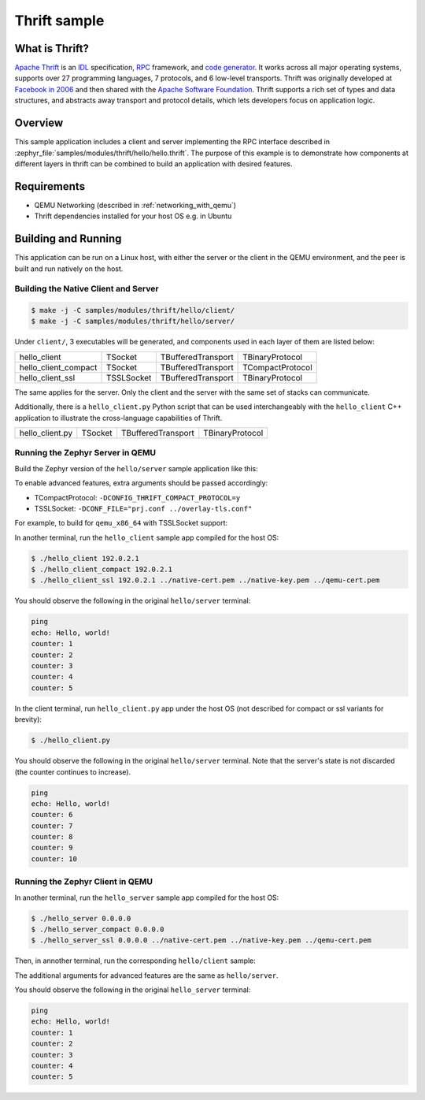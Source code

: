 .. _thrift-hello-sample:

Thrift sample
#############

.. figure:: thrift-layers.png
   :align: center
   :alt: Thrift Layers

What is Thrift?
***************

`Apache Thrift`_ is an `IDL`_ specification, `RPC`_ framework, and
`code generator`_. It works across all major operating systems, supports over
27 programming languages, 7 protocols, and 6 low-level transports. Thrift was
originally developed at `Facebook in 2006`_ and then shared with the
`Apache Software Foundation`_. Thrift supports a rich set of types and data
structures, and abstracts away transport and protocol details, which lets
developers focus on application logic.

.. _Apache Thrift:
    https://github.com/apache/thrift

.. _IDL:
    https://en.wikipedia.org/wiki/Interface_description_language

.. _RPC:
    https://en.wikipedia.org/wiki/Remote_procedure_call

.. _code generator:
    https://en.wikipedia.org/wiki/Automatic_programming

.. _Facebook in 2006:
    https://thrift.apache.org/static/files/thrift-20070401.pdf

.. _Apache Software Foundation:
    https://www.apache.org

Overview
********

This sample application includes a client and server implementing the RPC
interface described in :zephyr_file:`samples/modules/thrift/hello/hello.thrift`.
The purpose of this example is to demonstrate how components at different
layers in thrift can be combined to build an application with desired features.


Requirements
************

- QEMU Networking (described in :ref:`networking_with_qemu`)
- Thrift dependencies installed for your host OS e.g. in Ubuntu

.. code-block:: console
   :caption: Install additional dependencies in Ubuntu

   sudo apt install -y libboost-all-dev thrift-compiler libthrift-dev

Building and Running
********************

This application can be run on a Linux host, with either the server or the
client in the QEMU environment, and the peer is built and run natively on
the host.

Building the Native Client and Server
=====================================

.. code-block:: console

   $ make -j -C samples/modules/thrift/hello/client/
   $ make -j -C samples/modules/thrift/hello/server/

Under ``client/``, 3 executables will be generated, and components
used in each layer of them are listed below:

+----------------------+------------+--------------------+------------------+
| hello_client         | TSocket    | TBufferedTransport | TBinaryProtocol  |
+----------------------+------------+--------------------+------------------+
| hello_client_compact | TSocket    | TBufferedTransport | TCompactProtocol |
+----------------------+------------+--------------------+------------------+
| hello_client_ssl     | TSSLSocket | TBufferedTransport | TBinaryProtocol  |
+----------------------+------------+--------------------+------------------+

The same applies for the server. Only the client and the server with the
same set of stacks can communicate.

Additionally, there is a ``hello_client.py`` Python script that can be used
interchangeably with the ``hello_client`` C++ application to illustrate the
cross-language capabilities of Thrift.

+----------------------+------------+--------------------+------------------+
| hello_client.py      | TSocket    | TBufferedTransport | TBinaryProtocol  |
+----------------------+------------+--------------------+------------------+

Running the Zephyr Server in QEMU
=================================

Build the Zephyr version of the ``hello/server`` sample application like this:

.. zephyr-app-commands::
   :zephyr-app: samples/modules/thrift/hello/server
   :board: board_name
   :goals: build
   :compact:

To enable advanced features, extra arguments should be passed accordingly:

- TCompactProtocol: ``-DCONFIG_THRIFT_COMPACT_PROTOCOL=y``
- TSSLSocket: ``-DCONF_FILE="prj.conf ../overlay-tls.conf"``

For example, to build for ``qemu_x86_64`` with TSSLSocket support:

.. zephyr-app-commands::
   :zephyr-app: samples/modules/thrift/hello/server
   :host-os: unix
   :board: qemu_x86_64
   :conf: "prj.conf ../overlay-tls.conf"
   :goals: run
   :compact:

In another terminal, run the ``hello_client`` sample app compiled for the
host OS:

.. code-block:: console

    $ ./hello_client 192.0.2.1
    $ ./hello_client_compact 192.0.2.1
    $ ./hello_client_ssl 192.0.2.1 ../native-cert.pem ../native-key.pem ../qemu-cert.pem

You should observe the following in the original ``hello/server`` terminal:

.. code-block:: console

    ping
    echo: Hello, world!
    counter: 1
    counter: 2
    counter: 3
    counter: 4
    counter: 5

In the client terminal, run ``hello_client.py`` app under the host OS (not
described for compact or ssl variants for brevity):

.. code-block:: console

    $ ./hello_client.py

You should observe the following in the original ``hello/server`` terminal.
Note that the server's state is not discarded (the counter continues to
increase).

.. code-block:: console

    ping
    echo: Hello, world!
    counter: 6
    counter: 7
    counter: 8
    counter: 9
    counter: 10

Running the Zephyr Client in QEMU
=================================

In another terminal, run the ``hello_server`` sample app compiled for the
host OS:

.. code-block:: console

    $ ./hello_server 0.0.0.0
    $ ./hello_server_compact 0.0.0.0
    $ ./hello_server_ssl 0.0.0.0 ../native-cert.pem ../native-key.pem ../qemu-cert.pem


Then, in annother terminal, run the corresponding ``hello/client`` sample:

.. zephyr-app-commands::
   :zephyr-app: samples/modules/thrift/hello/client
   :board: qemu_x86_64
   :goals: run
   :compact:

The additional arguments for advanced features are the same as
``hello/server``.

You should observe the following in the original ``hello_server`` terminal:

.. code-block:: console

    ping
    echo: Hello, world!
    counter: 1
    counter: 2
    counter: 3
    counter: 4
    counter: 5
